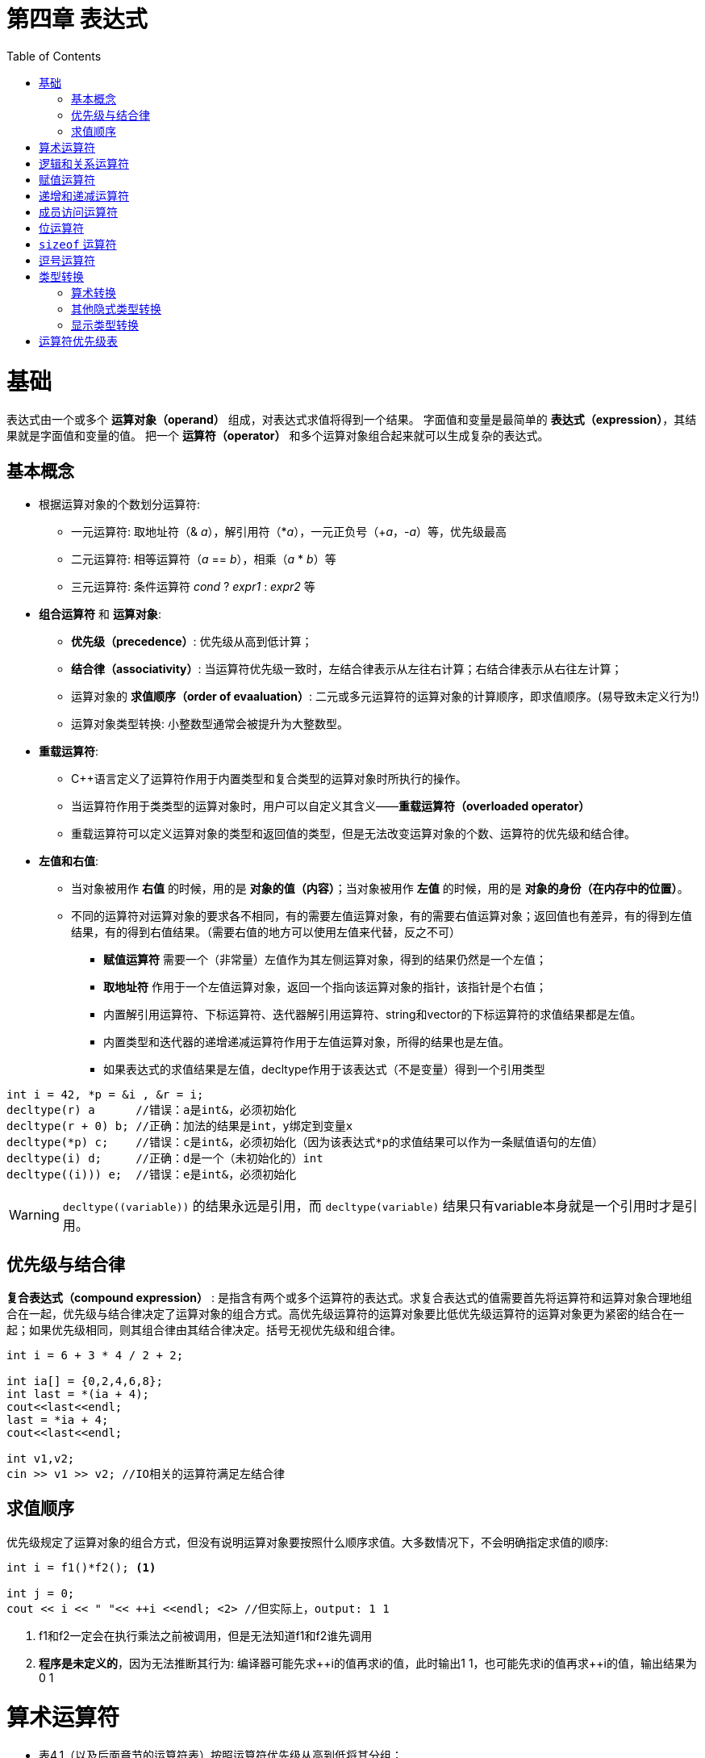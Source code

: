 = 第四章  表达式
ifdef::env-github[]
:imagesdir:
 https://gist.githubusercontent.com/path/to/gist/revision/dir/with/all/images
:tip-caption: :bulb:
:note-caption: :information_source:
:important-caption: :heavy_exclamation_mark:
:caution-caption: :fire:
:warning-caption: :warning:
endif::[]
ifndef::env-github[]
:imagesdir: ./
endif::[]
:toc:
:toc-placement!:

toc::[]

# 基础
表达式由一个或多个 *运算对象（operand）* 组成，对表达式求值将得到一个结果。
字面值和变量是最简单的 *表达式（expression）*，其结果就是字面值和变量的值。
把一个 *运算符（operator）* 和多个运算对象组合起来就可以生成复杂的表达式。

## 基本概念
* 根据运算对象的个数划分运算符:

    ** 一元运算符: 取地址符（& _a_），解引用符（*_a_），一元正负号（+_a_，-_a_）等，优先级最高
    ** 二元运算符: 相等运算符（_a_ == _b_），相乘（_a_ * _b_）等
    ** 三元运算符: 条件运算符 _cond_ ? _expr1_ : _expr2_ 等


* *组合运算符* 和 *运算对象*:

    ** *优先级（precedence）*: 优先级从高到低计算；
    ** *结合律（associativity）*: 当运算符优先级一致时，左结合律表示从左往右计算；右结合律表示从右往左计算；
    ** 运算对象的 *求值顺序（order of evaaluation）*: 二元或多元运算符的运算对象的计算顺序，即求值顺序。(易导致未定义行为!)
    ** 运算对象类型转换: 小整数型通常会被提升为大整数型。


* *重载运算符*:

** C++语言定义了运算符作用于内置类型和复合类型的运算对象时所执行的操作。
** 当运算符作用于类类型的运算对象时，用户可以自定义其含义——*重载运算符（overloaded operator）*
** 重载运算符可以定义运算对象的类型和返回值的类型，但是无法改变运算对象的个数、运算符的优先级和结合律。


* *左值和右值*:

    ** 当对象被用作 *右值* 的时候，用的是 *对象的值（内容）*；当对象被用作 *左值* 的时候，用的是 *对象的身份（在内存中的位置）*。
    ** 不同的运算符对运算对象的要求各不相同，有的需要左值运算对象，有的需要右值运算对象；返回值也有差异，有的得到左值结果，有的得到右值结果。（需要右值的地方可以使用左值来代替，反之不可）
        *** *赋值运算符* 需要一个（非常量）左值作为其左侧运算对象，得到的结果仍然是一个左值；
        *** *取地址符* 作用于一个左值运算对象，返回一个指向该运算对象的指针，该指针是个右值；
        *** 内置解引用运算符、下标运算符、迭代器解引用运算符、string和vector的下标运算符的求值结果都是左值。
        *** 内置类型和迭代器的递增递减运算符作用于左值运算对象，所得的结果也是左值。
        *** 如果表达式的求值结果是左值，decltype作用于该表达式（不是变量）得到一个引用类型

[source,c++]
----
int i = 42, *p = &i , &r = i;
decltype(r) a      //错误：a是int&，必须初始化
decltype(r + 0) b; //正确：加法的结果是int，y绑定到变量x
decltype(*p) c;    //错误：c是int&，必须初始化（因为该表达式*p的求值结果可以作为一条赋值语句的左值）
decltype(i) d;     //正确：d是一个（未初始化的）int
decltype((i))) e;  //错误：e是int&，必须初始化
----

WARNING: `decltype\((variable))` 的结果永远是引用，而 `decltype(variable)` 结果只有variable本身就是一个引用时才是引用。

## 优先级与结合律

*复合表达式（compound expression）* : 是指含有两个或多个运算符的表达式。求复合表达式的值需要首先将运算符和运算对象合理地组合在一起，优先级与结合律决定了运算对象的组合方式。高优先级运算符的运算对象要比低优先级运算符的运算对象更为紧密的结合在一起；如果优先级相同，则其组合律由其结合律决定。括号无视优先级和组合律。

[source,c++]
----
int i = 6 + 3 * 4 / 2 + 2;

int ia[] = {0,2,4,6,8};
int last = *(ia + 4);
cout<<last<<endl;
last = *ia + 4;
cout<<last<<endl;

int v1,v2;
cin >> v1 >> v2; //IO相关的运算符满足左结合律
----

## 求值顺序

优先级规定了运算对象的组合方式，但没有说明运算对象要按照什么顺序求值。大多数情况下，不会明确指定求值的顺序:
[source,c++]
----
int i = f1()*f2(); <1>

int j = 0;
cout << i << " "<< ++i <<endl; <2> //但实际上，output: 1 1
----
<1> f1和f2一定会在执行乘法之前被调用，但是无法知道f1和f2谁先调用
<2> *程序是未定义的*，因为无法推断其行为: 编译器可能先求+\+i的值再求i的值，此时输出1 1，也可能先求i的值再求++i的值，输出结果为0 1


# 算术运算符

* 表4.1（以及后面章节的运算符表）按照运算符优先级从高到低将其分组；
* 算术运算符的运算对象和求值结果都是 *右值*；
* 所有算数运算符均满足 *左结合律*。

image::img/table4-1.png[alt=table, width=1189,align=center]

[source,c++]
----
int i = 1024;
int k = -i;
bool b = true;
bool b2 = -b; //b2是true,非零为真，零为假——布尔值不应该参加运算

21 / 6；    /*result = 3 */
21 / 7;     /*result = 3 */
-21 / -8;   /*result = 2 */
21 / -5;    /*result = -4 */    <1>

21 % 6；    /*result = 3 */
21 % 7;     /*result = 0 */
-21 % -8;   /*result = -5 */
21 % -5;    /*result = 1 */    <2>
----

<1> 在整数除法运算中，*商一律向0取整*（即直接切除整数部分）;
<2> 运算符 % 俗称“取余”或“取模”，其运算对象必须为整数。如果m和n是整数且n非0，则m = (m/n)*n + m%n，说明如果m%n != 0时，m%n的符号和m相同。


# 逻辑和关系运算符

* 关系运算符作用于算术类型或指针类型，逻辑运算符能作用域任意能转换为布尔值的类型；
* 逻辑和关系运算符的返回值都是布尔类型，值为0的运算对象（算术类型或指针类型）表示假，否则为真；
* 运算对象和求值结果都是 *右值*。

image::img/table4-2.png[alt=table, width=1183,align=center]

* *短路求值*（short-circuit evaluation）：当且仅当左侧运算对象无法确定表达式的结果时，才会计算右侧运算对象的值。
** 对于逻辑与运算符（&&），当且仅当左侧运算对象为真时才对右侧运算对象求值；
** 对于逻辑或运算符（||），当且仅当左侧运算对象为假时才对右侧运算对象求值。

TIP: 变量声明为引用类型可以避免对元素的拷贝，例如当string对象非常大时可以节省时间。

[source,c++]
----
//s是对常量的引用；元素既没有被拷贝也不会被改变
for(const auto &s: text){
    cout<<s;
    //遇到空字符串或者以句号结尾的字符串进行换行
    if(s.empty()||s[s.size()-1]=='.')
        cout<<endl;
    else
        cout<<" ";
}
----


# 赋值运算符

赋值运算符的左侧运算对象必须是一个可修改的左值。

[source,c++]
----
int i = 0, j = 0, k = 0;   //初始化而非赋值
const int ci = i;          //初始化而非赋值

1024 = k;                  //错误：字面值是右值
i + j = k;                 //错误：算术表达式是右值
ci = k;                    //错误：ci是常量（不可修改的）左值

k = 0;
k = 3.14159;           <1> //result: 类型是int，值为3

k = {3.14159}          <2> //错误：窄化转换

int ival, jval;
ival = jval = 0;       <3> //正确：均赋值为0   

int ival, *pval;
ival = pval = 0;           //错误：指针类型不能转化为int类型，所以不能把指针的值赋给string对象
string s1, s2;
s1 = s2 = "OK";            //正确：字符串字面值"OK"转换成string对象
----
<1> 赋值运算的结果是其左侧运算对象，并且是一个左值，相应的，结果的类型也是左侧运算对象的类型。如果赋值运算符左右运算对象类型不一致，则将右侧运算对象类型转化为左侧运算对象的类型；
<2> 如果左侧运算对象是内置类型，则初始值列表最多只能包含一个值，且该值即使转化的话其所占空间也不应该大于目标类型的空间；
<3> 赋值运算满足右结合律


*赋值运算优先级低* : 将赋值语句放在条件语句中，简化逻辑；但要注意使用括号提高赋值运算的优先级。

[source,c++]
----
//形式琐碎，易出错
int i = get_value();    //得到第一个值
while(i != 42){
    //其他处理...
    i = get_value();    //得到剩下的值
}

//更好的写法：条件部分表达更清晰
int i;
while((i = get_value()) != 42){
    //其他处理...
}
----

* 切勿混淆相等运算符（==）和赋值运算符（=）:

** C++允许赋值运算作为条件，`if(i = j)` 表示将j赋值给i，然后判断i是否为0，是则false，否则true；
** `if(i == j)` 判断i与j是否相等，是则 `true`，否则 `false`。


*复合赋值运算符*

[source,c++]
----
+=    -=    *=    /=    %=      //算数运算符
<<=   >>=   &=    ^=    |=      //位运算符
---- 

* 任意一种复合运算符完全等价于: `a = a _op_ b`
* 唯一的区别是左侧运算对象的求值次数:
** 使用复合运算符只求求值一次，使用普通的运算符求值两次
*** 第一次是作为右边子表达式的一部分求值，第二次是作为赋值运算的左侧运算对象求值


# 递增和递减运算符

* 必须作用于左值运算对象
** 前置版本: 将运算对象加1（或减1），然后将运算对象本身作为左值返回，作为求值结果；
** 后置版本: 将对象原始值的副本作为右值返回，作为求值结果，而对象本身加1（或减1）。

CAUTION: 优先使用前置版本，后置版本需要提前存储原始值副本，副本造成浪费（除非需要副本）。

* 在一条语句中混用解引用和递增运算符
** 后置递增运算符的优先级高于解引用运算符: `iter\++` 等价于 `*(iter++)`

[source,c++]
----
auto iter = v.begin();
while(iter!=v.end() && *iter >= 0){
    //输出当前值，iter向前移动一个元素
    cout<< *iter++ <<endl;
}

//cout<< *iter++ <<endl;比以下等价语句更简洁，少出错。

//等价语句
//cout<< *iter <<endl;
//++iter;
----

CAUTION: 简洁可以成为一种美德。追求简介，摒弃冗长。

* 运算对象可按任意顺序求值
** 在一个复合表达式中，其中一个子表达式改变了某个运算对象的值，另一个子表达式又要使用该值的话，容易出现二义性，导致未定义错误

[source,c++]
----
for(auto it = s.begin(); it != s.end()&&!isspace(*it); ++it){
    *it = toupper(*it);
}

//如果用一个看似等价的while循环代替，会出现未定义错误
while(it != s.end() && !isspace(*it)){
    *it = toupper(*it++); //错误: 该赋值语句未定义
}
//编译器出现二义性：
*it = toupper(*it);       //如果先求左侧的值
*(it+1) = toupper(*it);   //如果先求右侧的值
----

# 成员访问运算符

* 点运算符: 获取类对象的一个成员。
* 箭头运算符: `_ptr\->mem_` 等价于 `_(*ptr).mem_` 。
[source,c++]
----
string s1 = "a string", *p = &s1;
auto n = s1.size();
n = (*p).size();
n = p->size();

n = *p.size();     <1> //错误: p是一个指针，无size的成员
----

<1> 解引用运算符的优先级低于点运算符。


# 位运算符

* 位运算符作用于整数类型（`short,int,long,long long`）的运算对象，并把运算对象看成是二进制位的集合。
* 移位运算符: `expr1 _op_ expr2` , `expr1` 的内容按照 `expr2` 的移动指定位数。

image::img/table4-3.png[alt=table, width=1187,align=center]

WARNING: 左移操作可能会改变符号位的值，导致未定义的行为。所以，强烈建议仅将位运算用于处理无符号类型。


# `sizeof` 运算符

* `sizeof` 运算符返回一个类型名字或一条表达式所占的字节数。满足右结合律，结果为 `size_t` ( `unsigned long long` )类型值。`sizeof` 并不实际计算其运算对象的值。
** `sizeof(type)`
** `sizeof expr`    
* 对引用类型执行 `sizeof` 运算得到被引用对象所占空间的大小。
* 对数组执行 `sizeof` 运算得到整个数组所占空间的大小，`sizeof` 运算不会把数组转换成指针来处理。
* 对 `string` 或 `vector` 对象执行 `sizeof` 运算只能返回该类型固定部分的大小，而不会计算对象中的元素占用了多少空间。 

[source,c++]
----
Sales_Data data, *p;
sizeof(Sales_Data);
sizeof data;
sizeof p;                       //p = 8.
sizeof *p;                  <1> //sizeof满足右结合律，且与解引用运算符优先级一样，所以表达式按照从右向左的顺序组合。
sizeof data.revenue;   
sizeof Sales_Data::revenue; <2>

int ia[5] = {1,2,3,4};
constexpr size_t sz = sizeof(ia)/sizeof(*ia);
int arr2[sz];
----
<1> `sizeof` 并不实际计算其运算对象的值。所以在 `sizeof` 的运算对象中解引用一个无效指针仍然是一种安全的行为，指针实际上没有真正使用。
<2> 使用作用域运算符来获取类成员大小。

# 逗号运算符

逗号运算符（comma operator）含有两个运算对象，按照从左往右的顺序一次求值。首先对左侧的表达式求值，然后将求值结果丢弃。逗号运算符真正的结果是右侧表达式的值。如果右侧运算对象是左值，那么最终结果也是左值。
[source,c++]
----
//以下代码虽然意义不大，但是挺有趣，需要考虑重载运算符的优先级，逗号运算符的本质
char* c;
cout << sizeof(c), sizeof(*c);
cout << (sizeof(c), sizeof(*c)) << endl;
----

# 类型转换

* 隐式转换: 程序自动执行类型转换。
* 何时发生类型转换:
** 在大多数表达式中，比int类型小的整型值首先提升为较大的整数类型——整型提升（integral promotion）；
** 在条件中，非布尔值转换成布尔类型；
** 初始化过程中，初始值转换成变量的类型；在赋值语句中，右侧运算对象转换成左侧运算对象的类型；
** 如果算数运算或关系运算的运算对象有多种类型，需要转化成同一种类型；
** 函数调用也会发生类型转换。

## 算术转换

* 整型提升
* 无符号类型的运算对象
** 首先执行整型提升
** 如果一个运算对象是无符号类型、另一个运算对象是带符号类型
*** 其中无符号类型不小于带符号类型，那么带符号类型转换成无符号的
*** 反之，转换结果依赖于机器。如果无符号类型的所有值都能存在于该带符号类型中，则无符号类型对象转换成带符号类型；如果不能，那么带符号类型的运算对象转换成无符号类型。

## 其他隐式类型转换

* 数组转换成指针 : 在大多数表达式中，数组可以自动转换成指向数组元素的指针；
[source,c++]
----
int ia[10];
int *ip = ia; 
----

[NOTE]
====
当数组被用作decltype关键字的参数时，或者作为取地址符（`&`）、`sizeof` 及 `typeid` 等运算符时，上述转换不会发生
====

* 指针的转换
** 常量整数值 `0` 或者字面值 `nullptr` 能转换任意指针类型
** 指向任意非常量的指针能转换成 `void*`，只想任意对象的指针能转换成 `const void*`

* 转换成布尔类型: 若指针类型或算术类型的值为 `0`，转换结果为 `false`，否则为 `true`
* 转换成常量: 允许将指向非常量类型的指针（或引用）转换成指向相应的常量类型的指针（或引用），反之不可。

[source,c++]
----
int i;
const int &j = i;
const int *p = &i;
int &r = j, *q = p; //错误: 不允许const转换成非常量
----

* 类类型定义的转换: 类类型能定义由编译器自动执行的转换，不过编译器每次只能执行一种类类型的转换

[source,c++]
----
string s,t="a value";   //字符串字面值转换成string类型
while(cin>>s)           //while的条件部分把cin转换成布尔值
----

## 显示类型转换

* 命名的强制类型转换 `cast-name<type>(expression);` ，`type`是转换的目标类型，`expression`是要转换的值。如果 `type` 是引用类型，则结果是左值。`cast-name`是 `static_cast`、`dynamic_cast`、`const_cast`和 `reinterpret_cast` 中的一种，指定了要执行的是哪种转换。
** `static_cast` : 任何具有明确定义的类型转换，只要不包含底层 `const`，就可以使用 `static_cast`
** `const_cast`: 只能改变运算对象的底层 `const`——去掉 `const` 性质（cast away the const），常用于有函数重载的上下文中
*** 若对象本身不是一个常量，使用强制类型转换获得写权力是合法行为
*** 若对象本身是一个常量，使用const_cast执行写操作会产生未定义结果
** `reinterpret_cast`: 通常为运算对象的位模式提供较低层次上的重新解释。使用reinterpret_cast是非常危险的，类型改变了，但编译器没有给出任何警告或错误提示，难以查找问题。

[source,c++]
----
///static_cast
//进行强制类型转换以执行浮点数除法
int i=4,j=5;
double d = static_cast<double>(j)/i;

//static_cast也可以用于把一个较大的算术类型赋值给较小的类型，以避免发出警告信息

//用static_cast找回存在于void*指针中的值
void* p = &d;          //正确，任何非常量对象的地址都能存入void*
double *dp = static_cast<double*>(p);  //正确，将void*转换回初始的指针类型，强制转换的结果将与原始的地址值相等,
                                       //因此，我们必须确保转换后所得的类型就是指针所指的类型。
                                       //一旦类型不符，将产生未定义的后果。

///const_cast
char a = 'a',b = 'b';                   //考虑 const char a = 'a',b = 'b';
const char *pc = &a;
char *p = const_cast<char*>(pc);        //正确: 但是通过p写值是未定义的行为，但是不会报错
*p = b;
cout<<a<<endl;                           //output: b，若 const char a = 'a',b = 'b';时，output: a

const char *cp;
char *q = static_cast<char*>(cp);       //错误: static_cast不能转换掉const性质(static_cast cannot cast away const or other type qualifiers)
static_cast<string>(cp);                //正确: 字符串字面值转化为string类型
const_cast<string>(cp);                 //错误: const_cast只改变常量属性


///reinterpret_cast
int i = 97;                             //a的ascii码
int* ip = &i;                           
char *pc = reinterpret_cast<char*>(ip); //必须牢记pc所指的真实对象是一个int而非字符
string str(pc);
cout<<str<<endl;                         //output: a  (i为ascii码时，输出有意义)
----

CAUTION: 建议避免强制类型转换。因为强制类型转换干扰了正常的类型检查，尤其是reinterpret_cast

* 旧式的强制类型转换: 一句话——类型转换比较笼统
** `type (expr);` 函数形式的强制类型转换
** `(type) expr;` C语言风格的强制类型转换

# 运算符优先级表
image::img/table4-4.png[alt=table, width=915,align=center]
image::img/table4-5.png[alt=table, width=914,align=center]
image::img/table4-6.png[alt=table, width=911,align=center]
